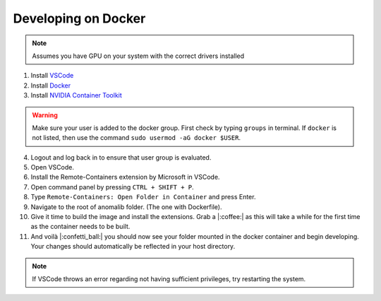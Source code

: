 .. _developing_on_docker:

Developing on Docker
======================

.. note:: Assumes you have GPU on your system with the correct drivers installed

1.	Install `VSCode <https://code.visualstudio.com/download>`_
2.	Install `Docker <https://docs.docker.com/engine/install/>`_
3.	Install `NVIDIA Container Toolkit <https://docs.nvidia.com/datacenter/cloud-native/container-toolkit/install-guide.html>`_

.. warning:: Make sure your user is added to the docker group. First check by typing ``groups`` in terminal. If     ``docker`` is not listed, then use the command ``sudo usermod -aG docker $USER``.

4.	Logout and log back in to ensure that user group is evaluated.
5.	Open VSCode.
6.	Install the Remote-Containers extension by Microsoft in VSCode.
7.	Open command panel by pressing ``CTRL + SHIFT + P``.
8.	Type ``Remote-Containers: Open Folder in Container`` and press Enter.
9.	Navigate to the root of anomalib folder. (The one with Dockerfile).
10.	Give it time to build the image and install the extensions. Grab a |:coffee:| as this will take a while for the first time as the container needs to be built.
11.	And voilà |:confetti_ball:| you should now see your folder mounted in the docker container and begin developing. Your changes should automatically be reflected in your host directory.

.. note:: If VSCode throws an error regarding not having sufficient privileges, try restarting the system.
